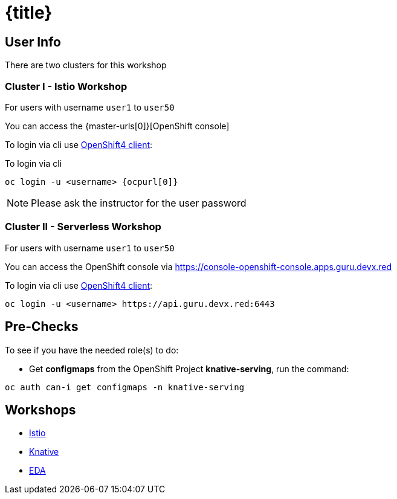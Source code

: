 = {title}
:numbered!:

== User Info 

There are two clusters for this workshop 

=== Cluster I - Istio Workshop

For users with username `user1` to `user50` 

You can access the {master-urls[0]}[OpenShift console]

To login via cli use https://mirror.openshift.com/pub/openshift-v4/clients/ocp/latest/[OpenShift4 client]:

To login via cli 

[source,bash,subs="attributes+,+macros"]
----
oc login -u <username> {ocpurl[0]}
----

NOTE: Please ask the instructor for the user password

=== Cluster II - Serverless Workshop

For users with username `user1` to `user50` 

You can access the OpenShift console via https://console-openshift-console.apps.guru.devx.red

To login via cli use https://mirror.openshift.com/pub/openshift-v4/clients/ocp/latest/[OpenShift4 client]:

[source,bash]
----
oc login -u <username> https://api.guru.devx.red:6443
----

== Pre-Checks

To see if you have the needed role(s) to do:

* Get **configmaps** from the OpenShift Project **knative-serving**, run the command:
   
[source,bash]
----
oc auth can-i get configmaps -n knative-serving
----

== Workshops 

- link:/istio-tutorial/1.1.x/index.html[Istio]
- link:/knative-tutorial/v0.4.0/index.html[Knative]
- link:/eda-tutorial/1.0/index.html[EDA]